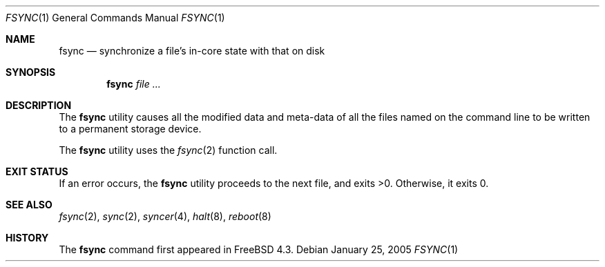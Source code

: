 .\" Copyright (c) 2000 Paul Saab <ps@FreeBSD.org>
.\" All rights reserved.
.\"
.\" Redistribution and use in source and binary forms, with or without
.\" modification, are permitted provided that the following conditions
.\" are met:
.\" 1. Redistributions of source code must retain the above copyright
.\"    notice, this list of conditions and the following disclaimer.
.\" 2. Redistributions in binary form must reproduce the above copyright
.\"    notice, this list of conditions and the following disclaimer in the
.\"    documentation and/or other materials provided with the distribution.
.\"
.\" THIS SOFTWARE IS PROVIDED BY THE REGENTS AND CONTRIBUTORS ``AS IS'' AND
.\" ANY EXPRESS OR IMPLIED WARRANTIES, INCLUDING, BUT NOT LIMITED TO, THE
.\" IMPLIED WARRANTIES OF MERCHANTABILITY AND FITNESS FOR A PARTICULAR PURPOSE
.\" ARE DISCLAIMED.  IN NO EVENT SHALL THE REGENTS OR CONTRIBUTORS BE LIABLE
.\" FOR ANY DIRECT, INDIRECT, INCIDENTAL, SPECIAL, EXEMPLARY, OR CONSEQUENTIAL
.\" DAMAGES (INCLUDING, BUT NOT LIMITED TO, PROCUREMENT OF SUBSTITUTE GOODS
.\" OR SERVICES; LOSS OF USE, DATA, OR PROFITS; OR BUSINESS INTERRUPTION)
.\" HOWEVER CAUSED AND ON ANY THEORY OF LIABILITY, WHETHER IN CONTRACT, STRICT
.\" LIABILITY, OR TORT (INCLUDING NEGLIGENCE OR OTHERWISE) ARISING IN ANY WAY
.\" OUT OF THE USE OF THIS SOFTWARE, EVEN IF ADVISED OF THE POSSIBILITY OF
.\" SUCH DAMAGE.
.\"
.\" $FreeBSD: releng/10.3/usr.bin/fsync/fsync.1 140848 2005-01-26 06:42:45Z ssouhlal $
.\"
.Dd January 25, 2005
.Dt FSYNC 1
.Os
.Sh NAME
.Nm fsync
.Nd synchronize a file's in-core state with that on disk
.Sh SYNOPSIS
.Nm
.Ar
.Sh DESCRIPTION
The
.Nm
utility causes all the modified data and meta-data of
all the files named on the command line
to be written to a permanent storage device.
.Pp
The
.Nm
utility uses the
.Xr fsync 2
function call.
.Sh EXIT STATUS
If an error occurs, the
.Nm
utility proceeds to the next file, and exits >0.
Otherwise, it exits 0.
.Sh SEE ALSO
.Xr fsync 2 ,
.Xr sync 2 ,
.Xr syncer 4 ,
.Xr halt 8 ,
.Xr reboot 8
.Sh HISTORY
The
.Nm
command first appeared in
.Fx 4.3 .
